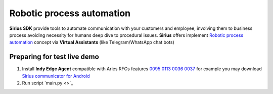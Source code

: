 =========================================
Robotic process automation
=========================================
**Sirius SDK** provide tools to automate communication with your customers and employee,
involving them to business process avoiding necessity for humans deep dive to procedural issues.
**Sirius** offers implement `Robotic process automation <https://en.wikipedia.org/wiki/Robotic_process_automation>`_
concept via **Virtual Assistants** (like Telegram/WhatsApp chat bots)


Preparing for test live demo
=================================
1. Install **Indy Edge Agent** compatible with Aries RFCs features `0095 <https://github.com/hyperledger/aries-rfcs/tree/master/features/0095-basic-message>`_
   `0113 <https://github.com/hyperledger/aries-rfcs/tree/master/features/0113-question-answer>`_
   `0036 <https://github.com/hyperledger/aries-rfcs/tree/master/features/0036-issue-credential>`_
   `0037 <https://github.com/hyperledger/aries-rfcs/tree/master/features/0037-present-proof>`_
   for example you may download `Sirius communicator for Android <https://yadi.sk/d/tdxYKNC37s3VOA>`_
2. Run script `main.py <>`_